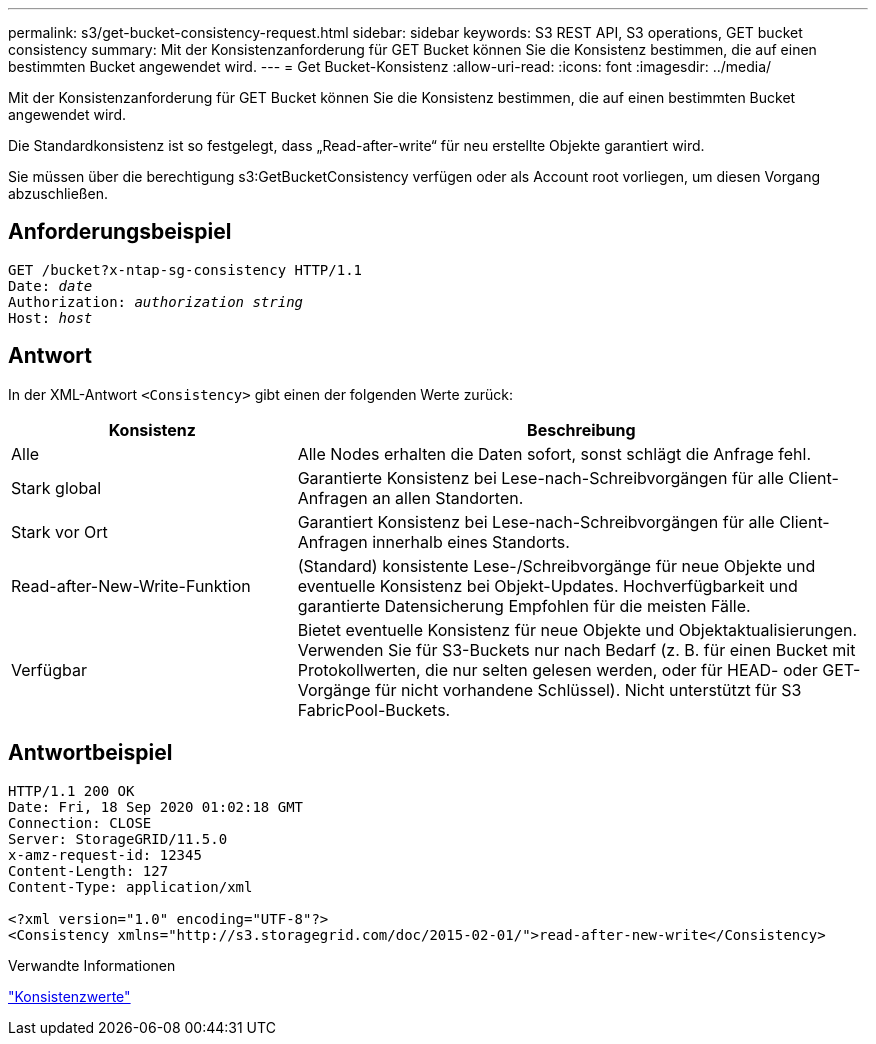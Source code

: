 ---
permalink: s3/get-bucket-consistency-request.html 
sidebar: sidebar 
keywords: S3 REST API, S3 operations, GET bucket consistency 
summary: Mit der Konsistenzanforderung für GET Bucket können Sie die Konsistenz bestimmen, die auf einen bestimmten Bucket angewendet wird. 
---
= Get Bucket-Konsistenz
:allow-uri-read: 
:icons: font
:imagesdir: ../media/


[role="lead"]
Mit der Konsistenzanforderung für GET Bucket können Sie die Konsistenz bestimmen, die auf einen bestimmten Bucket angewendet wird.

Die Standardkonsistenz ist so festgelegt, dass „Read-after-write“ für neu erstellte Objekte garantiert wird.

Sie müssen über die berechtigung s3:GetBucketConsistency verfügen oder als Account root vorliegen, um diesen Vorgang abzuschließen.



== Anforderungsbeispiel

[listing, subs="specialcharacters,quotes"]
----
GET /bucket?x-ntap-sg-consistency HTTP/1.1
Date: _date_
Authorization: _authorization string_
Host: _host_
----


== Antwort

In der XML-Antwort `<Consistency>` gibt einen der folgenden Werte zurück:

[cols="1a,2a"]
|===
| Konsistenz | Beschreibung 


 a| 
Alle
 a| 
Alle Nodes erhalten die Daten sofort, sonst schlägt die Anfrage fehl.



 a| 
Stark global
 a| 
Garantierte Konsistenz bei Lese-nach-Schreibvorgängen für alle Client-Anfragen an allen Standorten.



 a| 
Stark vor Ort
 a| 
Garantiert Konsistenz bei Lese-nach-Schreibvorgängen für alle Client-Anfragen innerhalb eines Standorts.



 a| 
Read-after-New-Write-Funktion
 a| 
(Standard) konsistente Lese-/Schreibvorgänge für neue Objekte und eventuelle Konsistenz bei Objekt-Updates. Hochverfügbarkeit und garantierte Datensicherung Empfohlen für die meisten Fälle.



 a| 
Verfügbar
 a| 
Bietet eventuelle Konsistenz für neue Objekte und Objektaktualisierungen. Verwenden Sie für S3-Buckets nur nach Bedarf (z. B. für einen Bucket mit Protokollwerten, die nur selten gelesen werden, oder für HEAD- oder GET-Vorgänge für nicht vorhandene Schlüssel). Nicht unterstützt für S3 FabricPool-Buckets.

|===


== Antwortbeispiel

[listing]
----
HTTP/1.1 200 OK
Date: Fri, 18 Sep 2020 01:02:18 GMT
Connection: CLOSE
Server: StorageGRID/11.5.0
x-amz-request-id: 12345
Content-Length: 127
Content-Type: application/xml

<?xml version="1.0" encoding="UTF-8"?>
<Consistency xmlns="http://s3.storagegrid.com/doc/2015-02-01/">read-after-new-write</Consistency>
----
.Verwandte Informationen
link:consistency-controls.html["Konsistenzwerte"]
